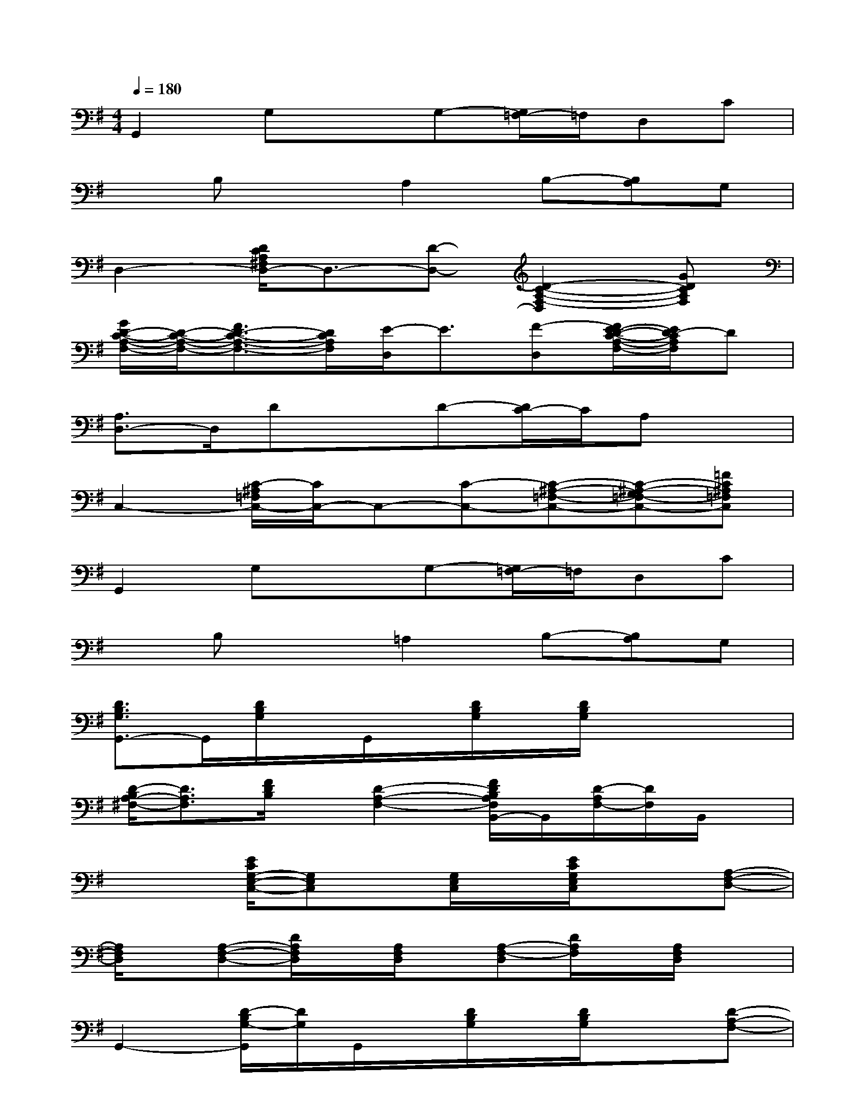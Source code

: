 X:1
T:
M:4/4
L:1/8
Q:1/4=180
K:G%1sharps
V:1
G,,2G,xG,-[G,/2=F,/2-]=F,/2D,C|
xB,xA,2B,-[B,A,]G,|
D,2-[D/2C/2A,/2^F,/2D,/2-]D,3/2-[D-D,-][D2-C2-A,2-F,2-D,2][GDCA,F,]|
[G/2D/2-C/2-A,/2-F,/2-][D/2-C/2-A,/2-F,/2-][F3/2D3/2-C3/2-A,3/2-F,3/2-][D/2C/2A,/2F,/2][E/2-D,/2]E3/2[F-D,][F/2E/2-D/2-C/2-A,/2-F,/2-][E/2D/2-C/2A,/2F,/2]D|
[A,3/2D,3/2-]D,/2DxD-[D/2C/2-]C/2A,x|
C,2-[C/2-^A,/2=F,/2C,/2-][C/2C,/2-]C,-[C-C,-][C-^A,-=F,-C,-][C-^A,-G,=F,-C,-][=FC^A,=F,C,]|
G,,2G,xG,-[G,/2=F,/2-]=F,/2D,C|
xB,x=A,2B,-[B,A,]G,|
[D3/2B,3/2G,3/2G,,3/2-]G,,/2[D/2B,/2G,/2]x/2G,,/2x/2[D/2B,/2G,/2]x/2[D/2B,/2G,/2]x2x/2|
[D/2-B,/2A,/2-^F,/2-][D3/2A,3/2F,3/2][F/2D/2B,/2]x/2[D2-A,2-F,2-][F/2D/2B,/2A,/2F,/2B,,/2-]B,,/2[D/2-A,/2F,/2-][D/2F,/2]B,,/2x/2|
x2[E/2C/2G,/2-E,/2-C,/2-][G,E,C,]x/2[G,/2E,/2C,/2]x/2[E/2C/2G,/2E,/2C,/2]x3/2[A,-F,-D,-]|
[A,/2F,/2D,/2]x/2[A,-F,-D,-][D/2A,/2F,/2D,/2]x/2[A,/2F,/2D,/2]x/2[A,-F,-D,][D/2A,/2F,/2]x/2[A,/2F,/2D,/2]x3/2|
G,,2-[D/2-B,/2G,/2-G,,/2][D/2G,/2]G,,/2x/2[D/2B,/2G,/2]x/2[D/2B,/2G,/2]x3/2[D-A,-F,-]|
[D/2A,/2F,/2]x/2[D-A,-F,-][F/2D/2-B,/2A,/2-F,/2-][D/2A,/2F,/2]B,,/2x/2[D-A,F,][F/2D/2B,/2B,,/2]x/2[D/2-A,/2F,/2]D/2x|
A,,2[E/2C/2A,/2]x/2A,,/2x/2[E/2C/2A,/2]x/2[E/2C/2A,/2]x/2A,,/2x/2[D-A,-F,-]|
[DA,F,]D,/2x/2[F/2D/2-A,/2-F,/2-][D/2A,/2F,/2-][F,/2D,/2]x/2[D-A,-F,][F/2D/2A,/2]x/2[D/2-A,/2F,/2-][D/2F,/2]x